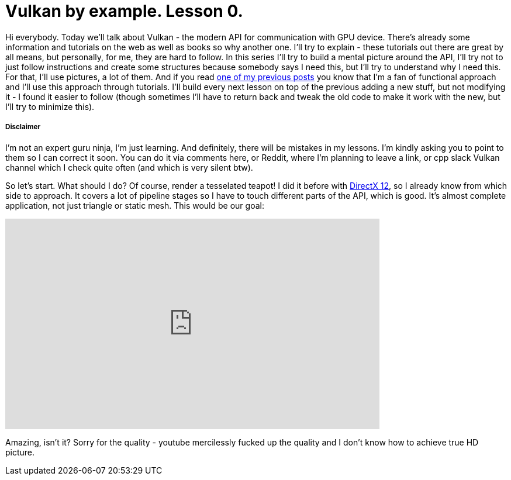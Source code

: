 = Vulkan by example. Lesson 0.
:hp-tags: c++, vulkan

Hi everybody. Today we’ll talk about Vulkan - the modern API for communication with GPU device. There's already some information and tutorials on the web as well as books so why another one. I’ll try to explain - these tutorials out there are great by all means, but personally, for me, they are hard to follow. In this series I’ll try to build a mental picture around the API, I’ll try not to just follow instructions and create some structures because somebody says I need this, but I’ll try to understand why I need this. For that, I’ll use pictures, a lot of them. And if you read https://nikitablack.github.io/2017/03/23/Functional-programming-in-c-by-example.html[one of my previous posts] you know that I’m a fan of functional approach and I’ll use this approach through tutorials. I’ll build every next lesson on top of the previous adding a new stuff, but not modifying it - I found it easier to follow (though sometimes I’ll have to return back and tweak the old code to make it work with the new, but I’ll try to minimize this).

===== Disclaimer
I'm not an expert guru ninja, I'm just learning. And definitely, there will be mistakes in my lessons. I'm kindly asking you to point to them so I can correct it soon. You can do it via comments here, or Reddit, where I'm planning to leave a link, or cpp slack Vulkan channel which I check quite often (and which is very silent btw).

So let's start. What should I do? Of course, render a tesselated teapot! I did it before with https://nikitablack.github.io/2016/07/23/Direct-X-12-by-example.html[DirectX 12], so I already know from which side to approach. It covers a lot of pipeline stages so I have to touch different parts of the API, which is good. It's almost complete application, not just triangle or static mesh. This would be our goal:

video::8RCWeKLlVew[youtube, width=640, height=360]

Amazing, isn't it? Sorry for the quality - youtube mercilessly fucked up the quality and I don't know how to achieve true HD picture.